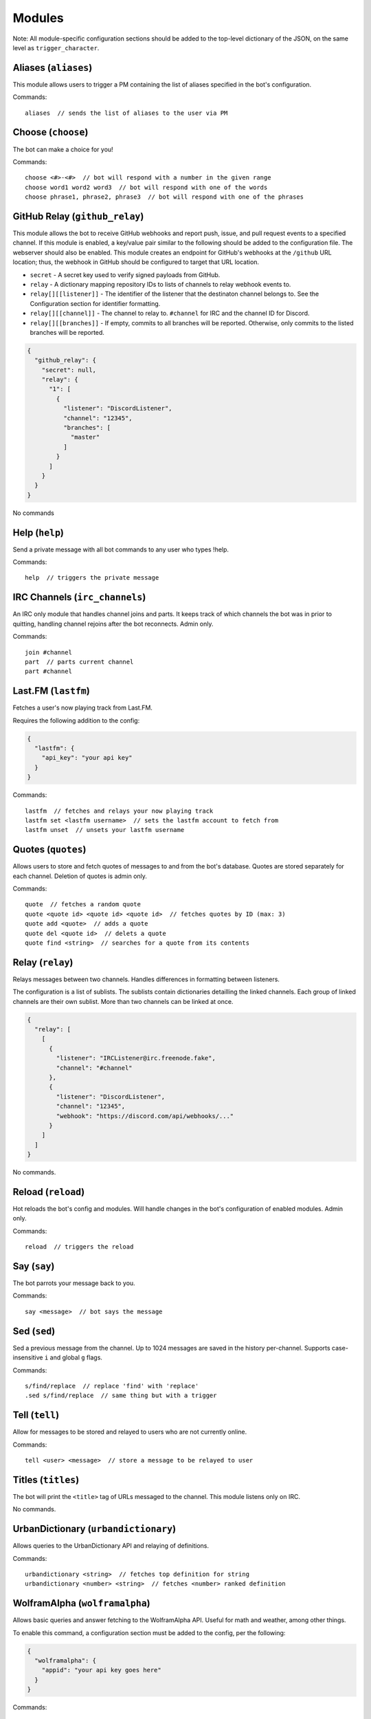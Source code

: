 Modules
#######

Note: All module-specific configuration sections should be added to the
top-level dictionary of the JSON, on the same level as ``trigger_character``.

Aliases (\ ``aliases``\ )
-------------------------

This module allows users to trigger a PM containing the list of aliases
specified in the bot's configuration.

Commands:

.. parsed-literal::

   aliases  // sends the list of aliases to the user via PM

Choose (\ ``choose``\ )
-----------------------

The bot can make a choice for you!

Commands:

.. parsed-literal::

   choose <#>-<#>  // bot will respond with a number in the given range
   choose word1 word2 word3  // bot will respond with one of the words
   choose phrase1, phrase2, phrase3  // bot will respond with one of the phrases

GitHub Relay (\ ``github_relay``\ )
-----------------------------------

This module allows the bot to receive GitHub webhooks and report push, issue,
and pull request events to a specified channel. If this module is enabled, a
key/value pair similar to the following should be added to the configuration
file. The webserver should also be enabled. This module creates an endpoint for
GitHub's webhooks at the ``/github`` URL location; thus, the webhook in GitHub
should be configured to target that URL location.


* ``secret`` - A secret key used to verify signed payloads from GitHub.
* ``relay`` - A dictionary mapping repository IDs to lists of channels to relay
  webhook events to.
* ``relay[][[listener]]`` - The identifier of the listener that the destinaton
  channel belongs to. See the Configuration section for identifier formatting.
* ``relay[][[channel]]`` - The channel to relay to. ``#channel`` for IRC and the
  channel ID for Discord.
* ``relay[][[branches]]`` - If empty, commits to all branches will be reported.
  Otherwise, only commits to the listed branches will be reported.

.. code-block:: json

   {
     "github_relay": {
       "secret": null,
       "relay": {
         "1": [
           {
             "listener": "DiscordListener",
             "channel": "12345",
             "branches": [
               "master"
             ]
           }
         ]
       }
     }
   }

No commands

Help (\ ``help``\ )
-------------------

Send a private message with all bot commands to any user who types !help.

Commands:

.. parsed-literal::

   help  // triggers the private message

IRC Channels (\ ``irc_channels``\ )
-----------------------------------

An IRC only module that handles channel joins and parts. It keeps track of
which channels the bot was in prior to quitting, handling channel rejoins after
the bot reconnects. Admin only.

Commands:

.. parsed-literal::

   join #channel
   part  // parts current channel
   part #channel

Last.FM (\ ``lastfm``\ )
------------------------

Fetches a user's now playing track from Last.FM.

Requires the following addition to the config:

.. code-block:: json

   {
     "lastfm": {
       "api_key": "your api key"
     }
   }

Commands:

.. parsed-literal::

   lastfm  // fetches and relays your now playing track
   lastfm set <lastfm username>  // sets the lastfm account to fetch from
   lastfm unset  // unsets your lastfm username

Quotes (\ ``quotes``\ )
-----------------------

Allows users to store and fetch quotes of messages to and from the bot's
database. Quotes are stored separately for each channel. Deletion of quotes is
admin only.

Commands:

.. parsed-literal::

   quote  // fetches a random quote
   quote <quote id> <quote id> <quote id>  // fetches quotes by ID (max: 3)
   quote add <quote>  // adds a quote
   quote del <quote id>  // delets a quote
   quote find <string>  // searches for a quote from its contents

Relay (\ ``relay``\ )
---------------------

Relays messages between two channels. Handles differences in formatting
between listeners.

The configuration is a list of sublists. The sublists contain dictionaries
detailling the linked channels. Each group of linked channels are their
own sublist. More than two channels can be linked at once.

.. code-block:: json

   {
     "relay": [
       [
         {
           "listener": "IRCListener@irc.freenode.fake",
           "channel": "#channel"
         },
         {
           "listener": "DiscordListener",
           "channel": "12345",
           "webhook": "https://discord.com/api/webhooks/..."
         }
       ]
     ]
   }

No commands.

Reload (\ ``reload``\ )
-----------------------

Hot reloads the bot's config and modules. Will handle changes in the bot's
configuration of enabled modules. Admin only.

Commands:

.. parsed-literal::

   reload  // triggers the reload

Say (\ ``say``\ )
-----------------

The bot parrots your message back to you.

Commands:

.. parsed-literal::

   say <message>  // bot says the message

Sed (\ ``sed``\ )
-----------------

Sed a previous message from the channel. Up to 1024 messages are saved in the
history per-channel. Supports case-insensitive ``i`` and global ``g`` flags.

Commands:

.. parsed-literal::

   s/find/replace  // replace 'find' with 'replace'
   .sed s/find/replace  // same thing but with a trigger

Tell (\ ``tell``\ )
-------------------

Allow for messages to be stored and relayed to users who are not currently
online.

Commands:

.. parsed-literal::

   tell <user> <message>  // store a message to be relayed to user

Titles (\ ``titles``\ )
-----------------------

The bot will print the ``<title>`` tag of URLs messaged to the
channel. This module listens only on IRC.

No commands.

UrbanDictionary (\ ``urbandictionary``\ )
-----------------------------------------

Allows queries to the UrbanDictionary API and relaying of definitions.

Commands:

.. parsed-literal::

   urbandictionary <string>  // fetches top definition for string
   urbandictionary <number> <string>  // fetches <number> ranked definition

WolframAlpha (\ ``wolframalpha``\ )
-----------------------------------

Allows basic queries and answer fetching to the WolframAlpha API. Useful for
math and weather, among other things.

To enable this command, a configuration section must be added to the config,
per the following:

.. code-block:: json

   {
     "wolframalpha": {
       "appid": "your api key goes here"
     }
   }

Commands:

.. parsed-literal::

   wolframalpha <query>  // fetches wolframalpha's response to the query
